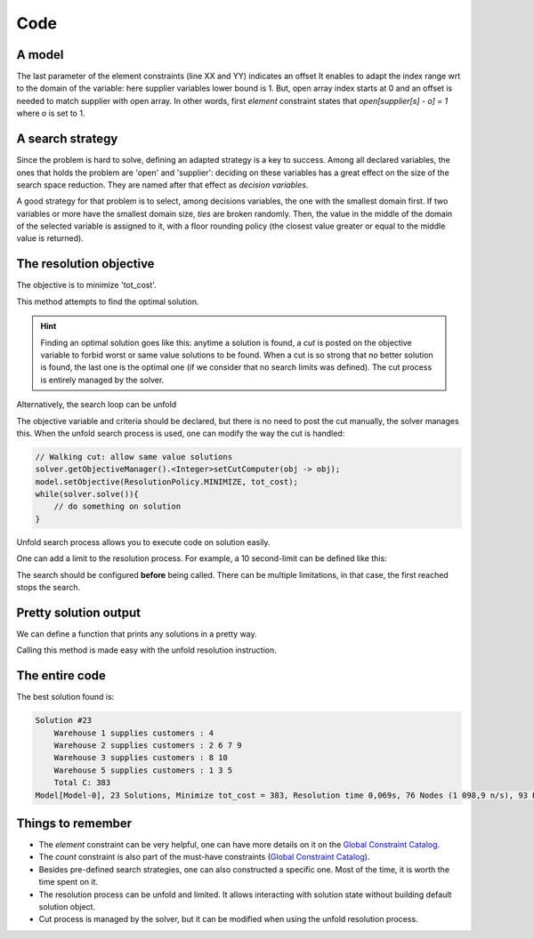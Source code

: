 ====
Code
====


A model
=======

.. code-block:: java
    :linenos:

    // load parameters
    // ...
    // A new model instance
    Model model = new Model("WarehouseLocation");

    // VARIABLES
    // a warehouse is either open or closed
    BoolVar[] open = model.boolVarArray("o", W);
    // which warehouse supplies a store
    IntVar[] supplier = model.intVarArray("supplier", S, 1, W, false);
    // supplying cost per store
    IntVar[] cost = model.intVarArray("cost", S, 1, 96, true);
    // Total of all costs
    IntVar[] tot_cost = model.intVar("C", 0, 99999, true);

    // CONSTRAINTS
    for (int j = 0; j < S; j++) {
        // a warehouse is 'open', if it supplies to a store
        model.element(model.intVar(1), open, supplier[j], 1).post();
        // Compute 'cost' for each store
        model.element(cost[j], P[j], supplier[j], 1).post();
    }
    for (int i = 0; i < W; i++) {
        // additional variable 'occ' is created on the fly
        // its domain includes the constraint on capacity
        IntVar occ = model.intVar("occur_" + i, 0, K[i], true);
        // for-loop starts at 0, warehouse index starts at 1
        // => we count occurrences of (i+1) in 'supplier'
        model.count(i+1, supplier, occ).post();
        // redundant link between 'occ' and 'open' for better propagation
        occ.ge(open[w]).post();
    }
    // Prepare the constraint that maintains 'tot_cost'
    int[] coeffs = new int[W + S];
    Arrays.fill(coeffs, 0, W, C);
    Arrays.fill(coeffs, W, W + S, 1);
    // then post it
    model.scalar(ArrayUtils.append(open, cost), coeffs, "=", tot_cost).post();


The last parameter of the element constraints (line XX and YY) indicates an offset
It enables to adapt the index range wrt to the domain of the variable: here supplier variables lower bound is 1.
But, open array index starts at 0 and an offset is needed to match supplier with open array.
In other words, first *element* constraint states that `open[supplier[s] - o] = 1` where `o` is set to 1.


A search strategy
=================

Since the problem is hard to solve, defining an adapted strategy is a key to success.
Among all declared variables, the ones that holds the problem are 'open' and 'supplier':
deciding on these variables has a great effect on the size of the search space reduction.
They are named after that effect as *decision variables*.

A good strategy for that problem is to select, among decisions variables, the one with the smallest domain first.
If two variables or more have the smallest domain size, *ties* are broken randomly.
Then, the value in the middle of the domain of the selected variable is assigned to it, with a floor rounding policy
(the closest value greater or equal to the middle value is returned).

.. code-block:: java
    :linenos:

    Solver solver = model.getSolver();
    solver.set(SearchStrategyFactory.intVarSearch(
            new VariableSelectorWithTies<>(
                    new FirstFail(model),
                    new Smallest()),
            ValSelectorFactory.midIntVal(false),
            ArrayUtils.append(supplier, cost, open))
    );



The resolution objective
========================

The objective is to minimize 'tot_cost'.

.. code-block:: java
    :linenos:

    // Find a solution that minimizes 'tot_cost'
    Solution best = solver.findOptimalSolution(tot_cost, false);

This method attempts to find the optimal solution.

.. hint::

    Finding an optimal solution goes like this:
    anytime a solution is found, a *cut* is posted on the objective variable to forbid worst
    or same value solutions to be found.
    When a cut is so strong that no better solution is found, the last one is the optimal one (if we consider that no
    search limits was defined).
    The cut process is entirely managed by the solver.

Alternatively, the search loop can be unfold

.. code-block:: java
    :linenos:

    model.setObjective(ResolutionPolicy.MINIMIZE, tot_cost);
    while(solver.solve()){
        // do something on solution
    }

The objective variable and criteria should be declared,
but there is no need to post the cut manually, the solver manages this.
When the unfold search process is used, one can modify the way the cut is handled:

.. code-block:: java

    // Walking cut: allow same value solutions
    solver.getObjectiveManager().<Integer>setCutComputer(obj -> obj);
    model.setObjective(ResolutionPolicy.MINIMIZE, tot_cost);
    while(solver.solve()){
        // do something on solution
    }


Unfold search process allows you to execute code on solution easily.

One can add a limit to the resolution process.
For example, a 10 second-limit can be defined like this:

.. code-block:: java
    :linenos:

    solver.limitTime("10s");
    // then run the resolution
    Solution best = solver.findOptimalSolution(tot_cost, false);

The search should be configured **before** being called.
There can be multiple limitations, in that case, the first reached stops the search.


Pretty solution output
======================

We can define a function that prints any solutions in a pretty way.

.. code-block:: java
    :linenos:

    private void prettyPrint() {
        StringBuilder st = new StringBuilder();
        st.append("Solution #").append(model.getSolver().getSolutionCount()).append("\n");
        for (int i = 0; i < W; i++) {
            if (open[i].getValue() > 0) {
                st.append(String.format("\tWarehouse %d supplies customers : ", (i+1)));
                for (int j = 0; j < S; j++) {
                    if (supplier[j].getValue() == (i+1)) {
                        st.append(String.format("%d ", (j+1)));
                    }
                }
                st.append("\n");
            }
        }
        st.append("\tTotal C: ").append(tot_cost.getValue());
        System.out.println(st.toString());
    }

Calling this method is made easy with the unfold resolution instruction.


The entire code
===============

.. code-block:: java
    :linenos:

    // load parameters
    // number of warehouses
    int W = 5;
    // number of stores
    int S = 10;
    // maintenance cost
    int C = 30
    // capacity of each warehouse
    int[] K = new int[]{1, 4, 2, 1, 3};
    // matrix of supply costs, store x warehouse
    int[][] P = new int[][]{
        {20, 24, 11, 25, 30},
        {28, 27, 82, 83, 74},
        {74, 97, 71, 96, 70},
        {2, 55, 73, 69, 61},
        {46, 96, 59, 83, 4},
        {42, 22, 29, 67, 59},
        {1, 5, 73, 59, 56},
        {10, 73, 13, 43, 96},
        {93, 35, 63, 85, 46},
        {47, 65, 55, 71, 95}};

    // A new model instance
    Model model = new Model("WarehouseLocation");

    // VARIABLES
    // a warehouse is either open or closed
    BoolVar[] open = model.boolVarArray("o", W);
    // which warehouse supplies a store
    IntVar[] supplier = model.intVarArray("supplier", S, 1, W, false);
    // supplying cost per store
    IntVar[] cost = model.intVarArray("cost", S, 1, 96, true);
    // Total of all costs
    IntVar[] tot_cost = model.intVar("tot_cost", 0, 99999, true);

    // CONSTRAINTS
    for (int j = 0; j < S; j++) {
        // a warehouse is 'open', if it supplies to a store
        model.element(model.intVar(1), open, supplier[j], 1).post();
        // Compute 'cost' for each store
        model.element(cost[j], P[j], supplier[j], 1).post();
    }
    for (int i = 0; i < W; i++) {
        // additional variable 'occ' is created on the fly
        // its domain includes the constraint on capacity
        IntVar occ = model.intVar("occur_" + i, 0, K[i], true);
        // for-loop starts at 0, warehouse index starts at 1
        // => we count occurrences of (i+1) in 'supplier'
        model.count(i+1, supplier, occ).post();
        // redundant link between 'occ' and 'open' for better propagation
        occ.ge(open[w]).post();
    }
    // Prepare the constraint that maintains 'tot_cost'
    int[] coeffs = new int[W + S];
    Arrays.fill(coeffs, 0, W, C);
    Arrays.fill(coeffs, W, W + S, 1);
    // then post it
    model.scalar(ArrayUtils.append(open, cost), coeffs, "=", tot_cost).post();

    model.setObjective(ResolutionPolicy.MINIMIZE, tot_cost);
    Solver solver = model.getSolver();
    solver.set(SearchStrategyFactory.intVarSearch(
            new VariableSelectorWithTies<>(
                    new FirstFail(model),
                    new Smallest()),
            ValSelectorFactory.midIntVal(false),
            ArrayUtils.append(supplier, cost, open))
    );
    solver.showShortStatistics();
    while(solver.solve()){
        prettyPrint();
    }



The best solution found is:

.. code::

    Solution #23
        Warehouse 1 supplies customers : 4
        Warehouse 2 supplies customers : 2 6 7 9
        Warehouse 3 supplies customers : 8 10
        Warehouse 5 supplies customers : 1 3 5
        Total C: 383
    Model[Model-0], 23 Solutions, Minimize tot_cost = 383, Resolution time 0,069s, 76 Nodes (1 098,9 n/s), 93 Backtracks, 26 Fails, 0 Restarts



Things to remember
==================

+ The *element* constraint can be very helpful, one can have more details on it on the `Global Constraint Catalog <http://sofdem.github.io/gccat/gccat/Celement.html>`_.

+ The *count* constraint is also part of the must-have constraints (`Global Constraint Catalog <http://sofdem.github.io/gccat/gccat/Ccount.html>`_).

+ Besides pre-defined search strategies, one can also constructed a specific one. Most of the time, it is worth the time spent on it.

+ The resolution process can be unfold and limited. It allows interacting with solution state without building default solution object.

+ Cut process is managed by the solver, but it can be modified when using the unfold resolution process.
